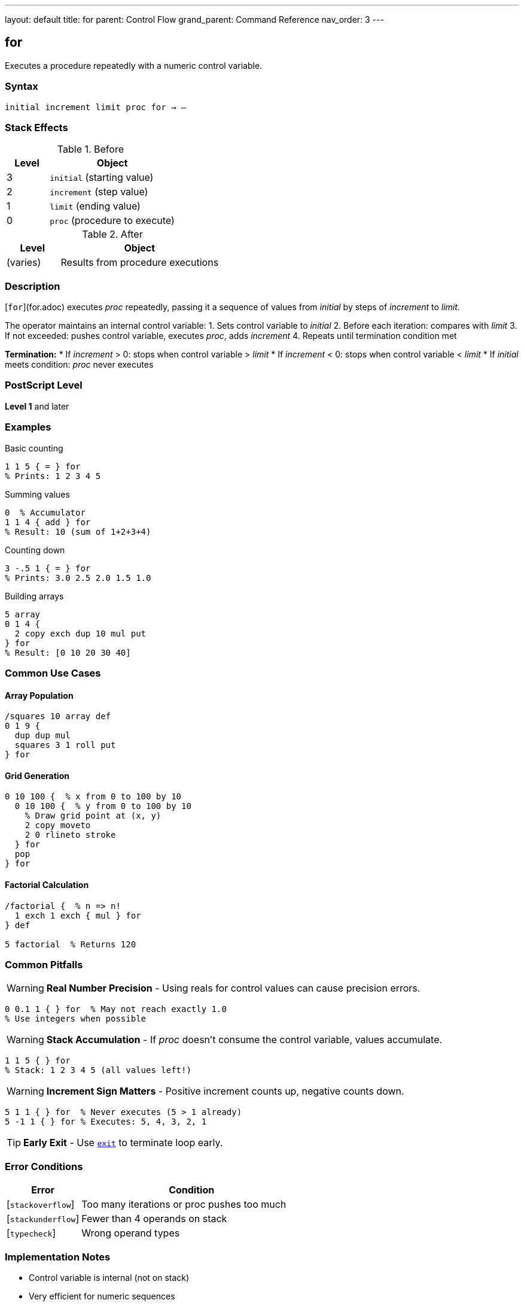 ---
layout: default
title: for
parent: Control Flow
grand_parent: Command Reference
nav_order: 3
---

== for

Executes a procedure repeatedly with a numeric control variable.

=== Syntax

----
initial increment limit proc for → –
----

=== Stack Effects

.Before
[cols="1,3"]
|===
| Level | Object

| 3
| `initial` (starting value)

| 2
| `increment` (step value)

| 1
| `limit` (ending value)

| 0
| `proc` (procedure to execute)
|===

.After
[cols="1,3"]
|===
| Level | Object

| (varies)
| Results from procedure executions
|===

=== Description

[`for`](for.adoc) executes _proc_ repeatedly, passing it a sequence of values from _initial_ by steps of _increment_ to _limit_.

The operator maintains an internal control variable:
1. Sets control variable to _initial_
2. Before each iteration: compares with _limit_
3. If not exceeded: pushes control variable, executes _proc_, adds _increment_
4. Repeats until termination condition met

**Termination:**
* If _increment_ > 0: stops when control variable > _limit_
* If _increment_ < 0: stops when control variable < _limit_
* If _initial_ meets condition: _proc_ never executes

=== PostScript Level

*Level 1* and later

=== Examples

.Basic counting
[source,postscript]
----
1 1 5 { = } for
% Prints: 1 2 3 4 5
----

.Summing values
[source,postscript]
----
0  % Accumulator
1 1 4 { add } for
% Result: 10 (sum of 1+2+3+4)
----

.Counting down
[source,postscript]
----
3 -.5 1 { = } for
% Prints: 3.0 2.5 2.0 1.5 1.0
----

.Building arrays
[source,postscript]
----
5 array
0 1 4 {
  2 copy exch dup 10 mul put
} for
% Result: [0 10 20 30 40]
----

=== Common Use Cases

==== Array Population

[source,postscript]
----
/squares 10 array def
0 1 9 {
  dup dup mul
  squares 3 1 roll put
} for
----

==== Grid Generation

[source,postscript]
----
0 10 100 {  % x from 0 to 100 by 10
  0 10 100 {  % y from 0 to 100 by 10
    % Draw grid point at (x, y)
    2 copy moveto
    2 0 rlineto stroke
  } for
  pop
} for
----

==== Factorial Calculation

[source,postscript]
----
/factorial {  % n => n!
  1 exch 1 exch { mul } for
} def

5 factorial  % Returns 120
----

=== Common Pitfalls

WARNING: *Real Number Precision* - Using reals for control values can cause precision errors.

[source,postscript]
----
0 0.1 1 { } for  % May not reach exactly 1.0
% Use integers when possible
----

WARNING: *Stack Accumulation* - If _proc_ doesn't consume the control variable, values accumulate.

[source,postscript]
----
1 1 5 { } for
% Stack: 1 2 3 4 5 (all values left!)
----

WARNING: *Increment Sign Matters* - Positive increment counts up, negative counts down.

[source,postscript]
----
5 1 1 { } for  % Never executes (5 > 1 already)
5 -1 1 { } for % Executes: 5, 4, 3, 2, 1
----

TIP: *Early Exit* - Use xref:exit.adoc[`exit`] to terminate loop early.

=== Error Conditions

[cols="1,3"]
|===
| Error | Condition

| [`stackoverflow`]
| Too many iterations or proc pushes too much

| [`stackunderflow`]
| Fewer than 4 operands on stack

| [`typecheck`]
| Wrong operand types
|===

=== Implementation Notes

* Control variable is internal (not on stack)
* Very efficient for numeric sequences
* Works with both integers and reals
* Termination tested before each iteration

=== Comparison with Other Loops

[cols="2,3,2"]
|===
| Loop | Best For | Control Variable

| [`for`](for.adoc)
| Numeric sequences
| Yes

| xref:repeat.adoc[`repeat`]
| Fixed count, no variable needed
| No

| xref:loop.adoc[`loop`]
| Indefinite/conditional termination
| No

| xref:../array-string/forall.adoc[`forall`]
| Collection iteration
| Yes (element)
|===

=== Advanced Example

.Matrix operations
[source,postscript]
----
/multiplyMatrices {  % matrix1 matrix2 => result
  [
    0 1 5 {  % For each result element
      /i exch def
      matrix1 i get
      matrix2 i get mul
    } for
  ]
} def
----

=== See Also

* xref:repeat.adoc[`repeat`] - Fixed repetition
* xref:loop.adoc[`loop`] - Indefinite loop
* xref:exit.adoc[`exit`] - Exit loop early
* xref:../array-string/forall.adoc[`forall`] - Iterate collections
* xref:if.adoc[`if`] / xref:ifelse.adoc[`ifelse`] - Conditionals